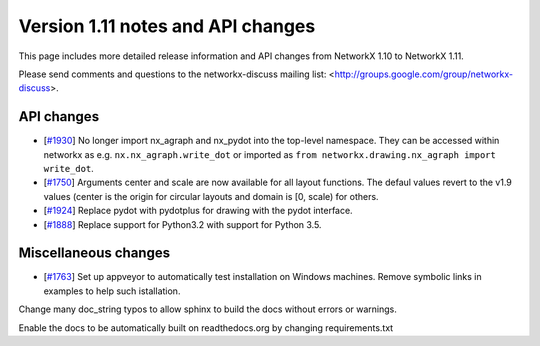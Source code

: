 **********************************
Version 1.11 notes and API changes
**********************************

This page includes more detailed release information and API changes from
NetworkX 1.10 to NetworkX 1.11.

Please send comments and questions to the networkx-discuss mailing list:
<http://groups.google.com/group/networkx-discuss>.

API changes
-----------
* [`#1930 <https://github.com/networkx/networkx/pull/1930>`_] 
  No longer import nx_agraph and nx_pydot into the top-level namespace.
  They can be accessed within networkx as e.g. ``nx.nx_agraph.write_dot``
  or imported as ``from networkx.drawing.nx_agraph import write_dot``.

* [`#1750 <https://github.com/networkx/networkx/pull/1750>`_]
  Arguments center and scale are now available for all layout functions.
  The defaul values revert to the v1.9 values (center is the origin
  for circular layouts and domain is [0, scale) for others.

* [`#1924 <https://github.com/networkx/networkx/pull/1924>`_]
  Replace pydot with pydotplus for drawing with the pydot interface.

* [`#1888 <https://github.com/networkx/networkx/pull/1888>`_]
  Replace support for Python3.2 with support for Python 3.5.

Miscellaneous changes
---------------------

* [`#1763 <https://github.com/networkx/networkx/pull/1763>`_]
  Set up appveyor to automatically test installation on Windows machines.
  Remove symbolic links in examples to help such istallation.

Change many doc_string typos to allow sphinx
to build the docs without errors or warnings. 

Enable the docs to be automatically built on 
readthedocs.org by changing requirements.txt
